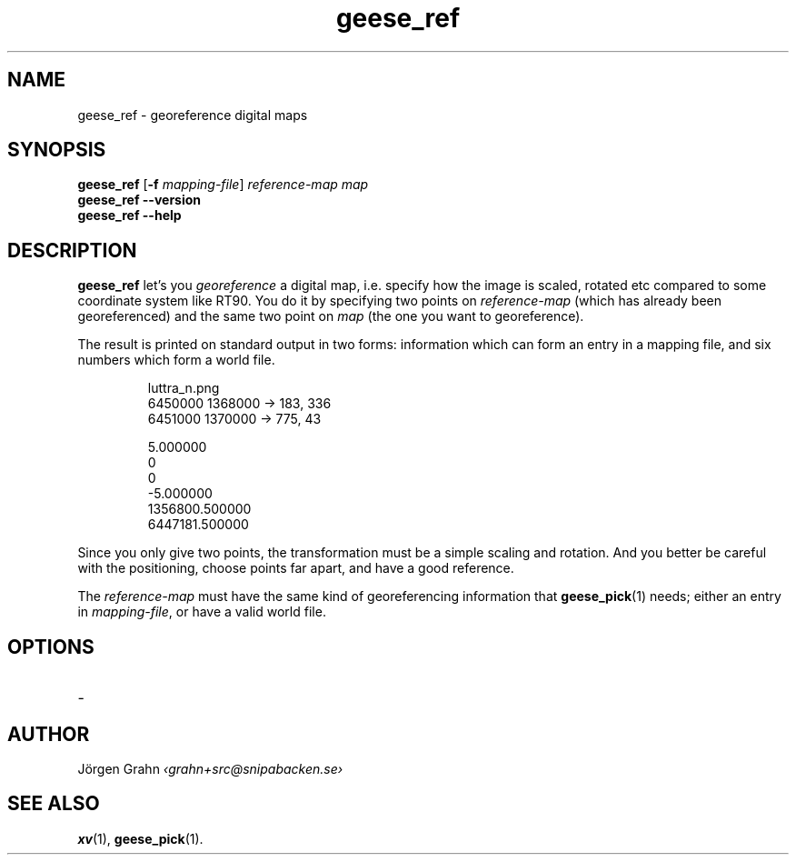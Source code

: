 .\" $Id: geese_ref.1,v 1.1 2010-09-16 21:07:38 grahn Exp $
.\" $Name:  $
.
.
.ss 12 0
.
.
.TH geese_ref 1 "SEP 2010" "Geese" "User Manuals"
.
.SH "NAME"
geese_ref \- georeference digital maps
.
.SH "SYNOPSIS"
.B geese_ref
.RB [ \-f
.IR mapping-file ]
.I reference-map
.I map
.br
.B geese_ref
.B --version
.br
.B geese_ref
.B --help
.
.SH "DESCRIPTION"
.B geese_ref
let's you
.I georeference
a digital map, i.e. specify how the image is scaled, rotated etc compared to
some coordinate system like RT90.
You do it by specifying two points on
.I reference-map
(which has already been georeferenced)
and the same two point on
.I map
(the one you want to georeference).
.PP
The result is printed on standard output in two forms:
information which can form an entry in a mapping file,
and six numbers which form a world file.
.IP
.ft CW
.nf
luttra_n.png
.\"b3f1b2e3fcafeb2c14f43d7261e0d62a
.\"847 x 367
6450000 1368000 -> 183, 336
6451000 1370000 -> 775,  43

5.000000
0
0
-5.000000
1356800.500000
6447181.500000
.fi
.PP
Since you only give two points, the transformation must be a simple
scaling and rotation. And you better be careful with the positioning,
choose points far apart, and have a good reference.
.PP
The
.I reference-map
must have the same kind of georeferencing information that
.BR geese_pick (1)
needs; either an entry in
.IR mapping-file ,
or have a valid world file.
.
.SH "OPTIONS"
.IP \-
.
.SH "AUTHOR"
J\(:orgen Grahn
.I \[fo]grahn+src@snipabacken.se\[fc]
.
.SH "SEE ALSO"
.BR xv (1),
.BR geese_pick (1).
